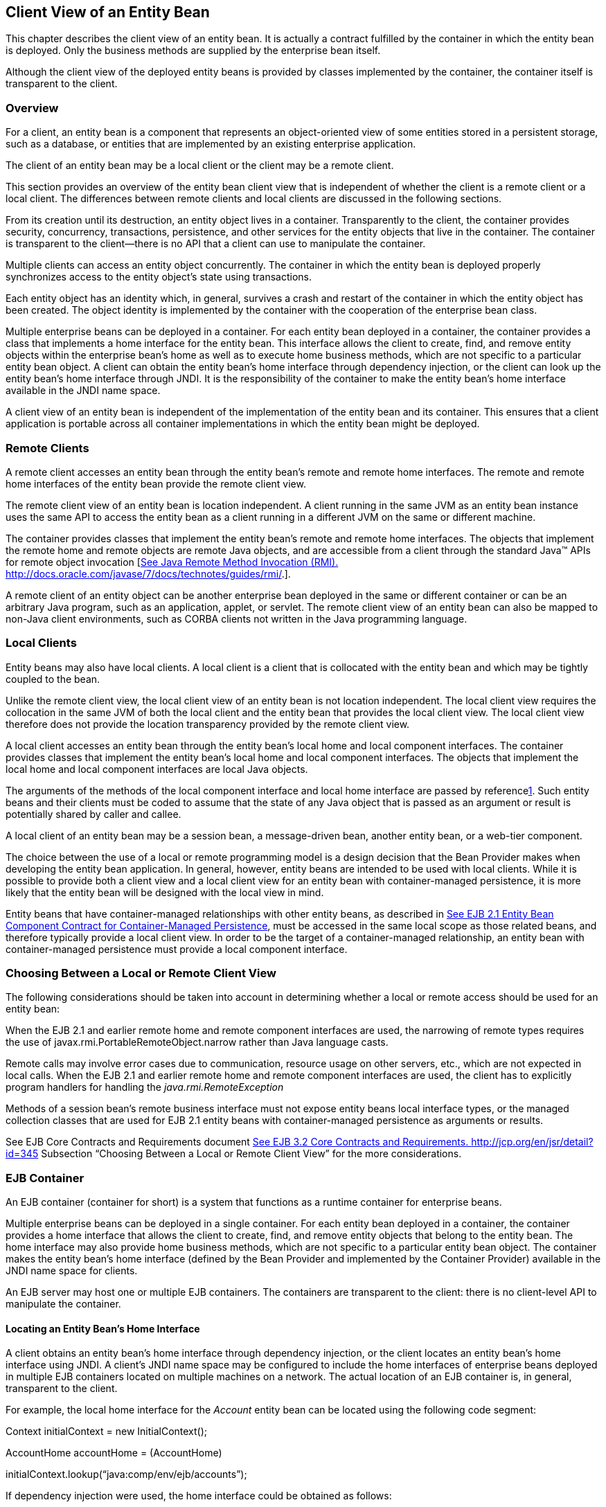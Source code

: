 [[a41]]
== Client View of an Entity Bean

This chapter describes the client view of an
entity bean. It is actually a contract fulfilled by the container in
which the entity bean is deployed. Only the business methods are
supplied by the enterprise bean itself.

Although the client view of the deployed
entity beans is provided by classes implemented by the container, the
container itself is transparent to the client.

=== Overview



For a client, an
entity bean is a component that represents an object-oriented view of
some entities stored in a persistent storage, such as a database, or
entities that are implemented by an existing enterprise application.

The client of an
entity bean may be a local client or the
client may be a remote client.

This section provides an overview of the
entity bean client view that is independent of whether the client is a
remote client or a local client. The differences between remote clients
and local clients are discussed in the following sections.

From its creation until its destruction, an
entity object lives in a container. Transparently to the client, the
container provides security, concurrency, transactions, persistence, and
other services for the entity objects that live in the container. The
container is transparent to the client—there is no API that a client can
use to manipulate the container.

Multiple clients can access an entity object
concurrently. The container in which the entity bean is deployed
properly synchronizes access to the entity object’s state using
transactions.

Each entity
object has an identity which, in general, survives a crash and restart
of the container in which the entity object has been created. The object
identity is implemented by the container with the cooperation of the
enterprise bean class.

Multiple enterprise beans can be deployed in
a container. For each entity bean deployed in a container, the container
provides a class that implements a home interface for the entity bean.
This interface allows the client to create, find, and remove entity
objects within the enterprise bean’s home as well as to execute home
business methods, which are not specific to a particular entity bean
object. A client can obtain the entity bean’s home interface through
dependency injection, or the client can look up the
entity bean’s home interface through JNDI.
It is the responsibility of the container to make the entity bean’s home
interface available in the JNDI name space.

A client view of an entity bean is
independent of the implementation of the entity bean and its container.
This ensures that a client application is portable across all container
implementations in which the entity bean might be deployed.


=== Remote Clients



A remote client
accesses an entity bean through the entity bean’s remote and remote home
interfaces. The remote and remote home interfaces of the entity bean
provide the remote client view.

The remote client view of an entity bean is
location independent. A client running in the same JVM as an entity bean
instance uses the same API to access the entity bean as a client running
in a different JVM on the same or different machine.

The container provides classes that implement
the entity bean’s remote and remote home interfaces. The objects that
implement the remote home and remote objects are remote Java objects,
and are accessible from a client through the standard Java™ APIs for
remote object invocation [link:Ejb.html#a3327[See Java Remote
Method Invocation (RMI).
http://docs.oracle.com/javase/7/docs/technotes/guides/rmi/.]].

A remote client of an entity object can be
another enterprise bean deployed in the same or different container or
can be an arbitrary Java program, such as an application, applet, or
servlet. The remote client view of an entity bean can also be mapped to
non-Java client environments, such as CORBA clients not written in the
Java programming language.

=== Local Clients



Entity beans may
also have local clients. A local client is a client that is collocated
with the entity bean and which may be tightly coupled to the bean.

Unlike the remote client view, the
local client view of an entity bean is not
location independent. The local client view requires the collocation in
the same JVM of both the local client and the entity bean that provides
the local client view. The local client view therefore does not provide
the location transparency provided by the remote client view.

A local client accesses an entity bean
through the entity bean’s local home and local component interfaces. The
container provides classes that implement the entity bean’s local home
and local component interfaces. The objects that implement the local
home and local component interfaces are local Java objects.

The arguments of the methods of the
local component interface and
local home interface are passed by
referencelink:#a3365[1]. Such entity beans and their clients
must be coded to assume that the state of any Java object that is passed
as an argument or result is potentially shared by caller and callee.

A local client of an entity bean may be a
session bean, a message-driven bean, another entity bean, or a web-tier
component.

The choice between the use of a local or
remote programming model is a design decision that the Bean Provider
makes when developing the entity bean application. In general, however,
entity beans are intended to be used with local clients. While it is
possible to provide both a client view and a local client view for an
entity bean with container-managed persistence, it is more likely that
the entity bean will be designed with the local view in mind.

Entity beans that have
container-managed relationships with other
entity beans, as described in link:Ejb.html#a384[See EJB 2.1
Entity Bean Component Contract for Container-Managed Persistence], must
be accessed in the same local scope as those related beans, and
therefore typically provide a local client view. In order to be the
target of a container-managed relationship, an entity bean with
container-managed persistence must provide a local component interface.

=== Choosing Between a Local or Remote Client View



The following considerations should be taken
into account in determining whether a local or
remote access should be used for an entity
bean:

When the EJB 2.1 and earlier remote home and
remote component interfaces are used, the narrowing of remote types
requires the use of javax.rmi.PortableRemoteObject.narrow rather than
Java language casts.

Remote calls may involve error cases due to
communication, resource usage on other servers, etc., which are not
expected in local calls. When the EJB 2.1 and earlier remote home and
remote component interfaces are used, the client has to explicitly
program handlers for handling the _java.rmi.RemoteException_

Methods of a session bean’s remote business
interface must not expose entity beans local interface types, or the
managed collection classes that are used for EJB 2.1 entity beans with
container-managed persistence as arguments or results.

See EJB Core Contracts and Requirements
document link:Ejb.html#a3339[See EJB 3.2 Core Contracts and
Requirements. http://jcp.org/en/jsr/detail?id=345] Subsection “Choosing
Between a Local or Remote Client View” for the more considerations.



=== EJB Container



An EJB container (container for short) is a
system that functions as a runtime container for enterprise beans.

Multiple
enterprise beans can be deployed in a single container. For each entity
bean deployed in a container, the container provides a home interface
that allows the client to create, find, and remove entity objects that
belong to the entity bean. The home interface may also provide home
business methods, which are not specific to a particular entity bean
object. The container makes the entity bean’s home interface (defined by
the Bean Provider and implemented by the Container Provider) available
in the JNDI name space for clients.

An EJB server may host one or multiple EJB
containers. The containers are transparent to the client: there is no
client-level API to manipulate the container.

==== Locating an Entity Bean’s Home Interface

A client obtains
an entity bean’s home interface through dependency injection, or the
client locates an entity bean’s home interface using
JNDI. A client’s JNDI name space may be
configured to include the home interfaces of enterprise beans deployed
in multiple EJB containers located on multiple machines on a network.
The actual location of an EJB container is, in general, transparent to
the client.

For example, the local home interface for the
_Account_ entity bean can be located using the following code segment:

Context initialContext = new
InitialContext();

AccountHome accountHome = (AccountHome)


initialContext.lookup(“java:comp/env/ejb/accounts”);

If dependency injection were used, the home
interface could be obtained as follows:

@EJB AccountHome accountHome;

==== What a Container Provides

The following diagram illustrates the view
that a container provides to the client of the entity beans deployed in
the container. Note that a client may be a local client of some entity
beans and a remote client of others.

===



Client View of Entity Beans Deployed in a Container

image:EBOpt-6.png[image]

=== Entity Bean’s Remote Home Interface



This section is specific to entity beans that
provide a remote client view. Local home
interfaces are described in link:Ejb.html#a179[See Entity
Bean’s Local Home Interface].

The container provides the implementation of
the remote home interface for each entity bean deployed in the container
that defines a remote home interface. An object that implements an
entity bean’s remote home interface is called an _EJBHome object._

The entity bean’s
remote home interface allows a client to do the following:

Create new entity objects within the home.

Find existing entity objects within the home.

Remove an entity object from the home.

Execute a home business method.

Get the _javax.ejb.EJBMetaData_ interface for
the entity bean. The _javax.ejb.EJBMetaData_ interface is intended to
allow application assembly tools to discover the metadata information
about the entity bean. The metadata information allows loose
client/server binding and scripting.

Obtain a handle for the home interface. The
home handle can be serialized and written to
stable storage. Later, possibly in a different JVM, the
handle can be deserialized from stable
storage and used to obtain a reference to the home interface.

An entity bean’s remote home interface must
extend the javax.ejb.EJBHome interface and follow the standard rules for
Java programming language remote interfaces.

==== Create Methods

An entity bean’s remote home interface can
define zero or more create<METHOD> methods,
one for each way to create an entity object. The arguments of the create
methods are typically used to initialize the state of the created entity
object. The name of each create method starts with the prefix “ _create_
”.

The return type
of a create _<METHOD>_ method on the remote home interface is the entity
bean’s remote interface.

The _throws_ clause of every create
_<METHOD>_ method on the remote home interface includes the
java.rmi.RemoteException and the javax.ejb.CreateException. It may
include additional application-level exceptions.

The following home interface illustrates
three possible create methods:

public interface AccountHome extends
javax.ejb.EJBHome \{

 public Account create(String firstName,
String lastName,

 double initialBalance)

 throws RemoteException, CreateException;

 public Account create(String accountNumber,

 double initialBalance)

 throws RemoteException, CreateException,

 LowInitialBalanceException;

 public Account createLargeAccount(String
firstname,

 String lastname, double initialBalance)

 throws RemoteException, CreateException;

 ...

}



The following example illustrates how a
client creates a new entity object:

AccountHome accountHome = ...;

Account account = accountHome.create(“John”,
“Smith”, 500.00);



==== Finder Methods

An entity bean’s
remote home interface defines one or more finder
methodslink:#a3366[2], one for each way to find an entity object
or collection of entity objects within the home. The name of each finder
method starts with the prefix “ _find_ ”, such as _findLargeAccounts_ .
The arguments of a finder method are used by the entity bean
implementation to locate the requested entity objects. The return type
of a finder method on the remote home interface must be the entity
bean’s remote interface, or a type representing a collection of objects
that implement the entity bean’s remote interface (see Subsections
link:Ejb.html#a1446[See Finder Methods] and
link:Ejb.html#a2729[See Finder Method Return Type]).

The _throws_ clause of every finder method on
the remote home interface includes the java.rmi.RemoteException and the
javax.ejb.FinderException exceptions.

The remote home
interface includes the findByPrimaryKey(primaryKey) method, which allows
a client to locate an entity object using a primary key. The name of the
method is always findByPrimaryKey; it has a single argument that is the
same type as the entity bean’s primary key type, and its return type is
the entity bean’s remote interface. There is a unique
findByPrimaryKey(primaryKey) method for an entity bean on its remote
home interface; this method must not be overloaded. The implementation
of the findByPrimaryKey(primaryKey) method must ensure that the entity
object exists.

The following example shows the
findByPrimaryKey method:

public interface AccountHome extends
javax.ejb.EJBHome \{

 ...

 public Account findByPrimaryKey(String
AccountNumber)

 throws RemoteException, FinderException;

}

The following example illustrates how a
client uses the findByPrimaryKey method:

AccountHome = ...;

Account account =
accountHome.findByPrimaryKey(“100-3450-3333”);

==== Remove Methods

The
javax.ejb.EJBHome interface defines several methods that allow the
client to remove an entity object.

public interface EJBHome extends Remote \{

 void remove(Handle handle) throws
RemoteException,

 RemoveException;

 void remove(Object primaryKey) throws
RemoteException,

 RemoveException;

}

After an entity object has been removed,
subsequent attempts to access the entity object by a remote client
result in the java.rmi.NoSuchObjectException.

==== Home Methods

An entity bean’s
remote home interface may define one or more
home methods. Home methods are methods that
the Bean Provider supplies for business logic that is not specific to an
entity bean instance.

Home methods on the remote home interface can
have arbitrary method names, but they must not start with “ _create_ ”,
“ _find_ ”, or “ _remove_ ”.The arguments of a home method are used by
the entity bean implementation in computations that do not depend on a
specific entity bean instance. The method arguments and return value
types of a home method on the remote home interface must be legal types
for RMI-IIOP.

The _throws_ clause of every home method on
the remote home interface includes the java.rmi.RemoteException. It may
also include additional application-level exceptions.

The following example shows two home methods:

public interface EmployeeHome extends
javax.ejb.EJBHome \{

 ...

 // this method returns a living index
depending on

 // the state and the base salary of an
employee:

 // the method is not specific to an instance

 public float livingIndex(String state, float
Salary)

 throws RemoteException;



 // this method adds a bonus to all of the
employees

 // based on a company profit-sharing index

 public void addBonus(float
company_share_index)

 throws RemoteException,
ShareIndexOutOfRangeException;



 ...

}

[[a179]]
=== Entity Bean’s Local Home Interface



The container provides the implementation of
the local home interface for each entity bean deployed in the container
that defines a local home interface. An object that implements an entity
bean’s local home interface is called an _EJBLocalHome object._

The entity bean’s
local home interface allows a local client to do the following:

Create new entity objects within the home.

Find existing entity objects within the home.

Remove an entity object from the home.

Execute a home business method.

An entity bean’s local home interface must
extend the javax.ejb.EJBLocalHome interface.

==== Create Methods

An entity bean’s local home interface can
define zero or more create<METHOD> methods, one for each way to create
an entity object. The arguments of the create methods are typically used
to initialize the state of the created entity object. The name of each
create method starts with the prefix “ _create_ ”.

The return type
of a create _<METHOD>_ method on the local home interface is the entity
bean’s local interface.

The _throws_ clause of every create
_<METHOD>_ method on the local home interface includes the
javax.ejb.CreateException. It may include additional application-level
exceptions. It must not include the java.rmi.RemoteException.

The following local home interface
illustrates three possible create methods:

public interface AccountHome extends
javax.ejb.EJBLocalHome \{

 public Account create(String firstName,
String lastName,

 double initialBalance)

 throws CreateException;

 public Account create(String accountNumber,

 double initialBalance)

 throws CreateException,
LowInitialBalanceException;

 public Account createLargeAccount(String
firstname,

 String lastname, double initialBalance)

 throws CreateException;

 ...

}

The following example illustrates how a
client creates a new entity object:

AccountHome accountHome = ...;

Account account = accountHome.create(“John”,
“Smith”, 500.00);

==== Finder Methods

An entity bean’s
local home interface defines one or more finder
methodslink:#a3367[3], one for each way to find an entity object
or collection of entity objects within the home. The name of each finder
method starts with the prefix “ _find_ ”, such as _findLargeAccounts_ .
The arguments of a finder method are used by the entity bean
implementation to locate the requested entity objects. The return type
of a finder method on the local home interface must be the entity bean’s
local interface, or a type representing a collection of objects that
implement the entity bean’s local interface (see Subsections
link:Ejb.html#a1446[See Finder Methods] and
link:Ejb.html#a2729[See Finder Method Return Type]).

The _throws_ clause of every finder method on
the local home interface includes the javax.ejb.FinderException. The
_throws_ clause must not include the java.rmi.RemoteException.

The local home
interface includes the findByPrimaryKey(primaryKey) method, which allows
a client to locate an entity object using a primary key. The name of the
method is always findByPrimaryKey; it has a single argument that is the
same type as the entity bean’s primary key type, and its return type is
the entity bean’s local interface. There is a unique
findByPrimaryKey(primaryKey) method for an entity bean on its local home
interface; this method must not be overloaded. The implementation of the
findByPrimaryKey method must ensure that the entity object exists.

The following example shows the
findByPrimaryKey method:

public interface AccountHome extends
javax.ejb.EJBLocalHome \{

 ...

 public Account findByPrimaryKey(String
AccountNumber)

 throws FinderException;

}

The following example illustrates how a
client uses the findByPrimaryKey method:

AccountHome = ...;

Account account =
accountHome.findByPrimaryKey(“100-3450-3333”);

==== Remove Methods

The
javax.ejb.EJBLocalHome interface defines the _remove_ method to allow
the client to remove an entity object.

public interface EJBLocalHome \{

 void remove(Object primaryKey) throws
RemoveException,

 EJBException;

}

After an entity object has been removed,
subsequent attempts to access the local entity object by the local
client result in the javax.ejb.NoSuchObjectLocalException.

==== Home Methods

An entity bean’s
local home interface may define one or more
home methods. Home methods are methods that
the Bean Provider supplies for business logic that is not specific to an
entity bean instance.

Home methods can have arbitrary method names,
but they must not start with “ _create_ ”, “ _find_ ”, or “ _remove_
”.The arguments of a home method are used by the entity bean
implementation in computations that do not depend on a specific entity
bean instance.

The _throws_ clause of a home method on the
local home interface may include additional application-level
exceptions. It must not include the java.rmi.RemoteException.

The following example shows two home methods:

public interface EmployeeHome extends
javax.ejb.EJBLocalHome \{

 ...

 // this method returns a living index
depending on

 // the state and the base salary of an
employee:

 // the method is not specific to an instance

 public float livingIndex(String state, float
Salary);



 // this method adds a bonus to all of the
employees

 // based on a company profit sharing index

 public void addBonus(float
company_share_index)

 throws ShareIndexOutOfRangeException;



 ...

}

=== Entity Object’s Life Cycle



This section describes the life cycle of an
entity object from the perspective of a client.

The following
diagram illustrates a client’s point of view of an entity object life
cycle. (The term “referenced” in the diagram means that the client
program has a reference to the entity object’s remote or local
interface.)

===



Client View of Entity Object Life Cycle

image:EBOpt-7.png[image]

An entity object does not exist until it is
created. Until it is created, it has no identity. After it is created,
it has identity. A client creates an entity object using the entity
bean’s home interface, whose class is implemented by the container. When
a client creates an entity object, the client obtains a reference to the
newly created entity object.

In an environment with
legacy data, entity objects may “exist”
before the container and entity bean are deployed. In addition, an
entity object may be “created” in the environment via a mechanism other
than by invoking a create<METHOD> method of the home interface (e.g. by
inserting a database record), but still may be accessible via the finder
methods. Also, an entity object may be deleted directly using other
means than the remove operation (e.g. by deletion of a database record).
The “direct insert” and “direct delete” transitions in the diagram
represent such direct database manipulation.

All entity objects are considered
persistent objects. The lifetime of an
entity object is not limited by the lifetime of the Java Virtual Machine
process in which the entity bean instance executes. While a crash of the
Java Virtual Machine may result in a rollback of current transactions,
it does not destroy previously created entity objects nor invalidate the
references to the home and component interfaces held by clients.

Multiple clients
can access the same entity object concurrently. Transactions are used to
isolate the clients’ work from each other.

==== References to Entity Object Remote Interfaces

A client can get a reference to an existing
entity object’s remote interface in any of
the following ways:

Receive the reference as a parameter in a
method call (input parameter or result).

Find the entity object using a finder method
defined in the entity bean’s remote home interface.

Obtain the reference from the entity object’s
handle. (See Section link:Ejb.html#a349[See Entity Bean’s
Handle]).

A client that has a reference to an entity
object’s remote interface can do any of the following:

Invoke business methods on the entity object
through the remote interface.

Obtain a reference to the enterprise bean’s
remote home interface.

Pass the reference as a parameter or return
value of a method call.

Obtain the entity object’s primary key.

Obtain the entity object’s handle.

Remove the entity object.

All references to an entity object that does
not exist are invalid. All attempted invocations on an entity object
that does not exist result in an java.rmi.NoSuchObjectException being
thrown.

==== References to Entity Object Local Interfaces

A local client can get a reference to an
existing entity object’s local interface in
any of the following ways:

Receive the reference as a result of a method
call.

Find the entity object using a finder method
defined in the entity bean’s local home interface.

A local client that has a reference to an
entity object’s local interface can do any of the following:

Invoke business methods on the entity object
through the local interface.

Obtain a reference to the enterprise bean’s
local home interface.

Pass the reference as a parameter or return
value of a local method call.

Obtain the entity object’s primary key.

Remove the entity object.

All local references to an entity object that
does not exist are invalid. All attempted invocations on an entity
object that does not exist result in a
javax.ejb.NoSuchObjectLocalException being thrown.

A local interface type must not be passed as
an argument or result of a remote interface method.

==== References to Entity Object and Stateful Session Bean Instance Passivation and Conversational State

If an entity bean is
referenced from a stateful session bean, the
Bean Provider is required to ensure that the _PrePassivate_ method
leaves the instance fields ready to be serialized by the container. In
addition to the rules described in EJB Core Contracts and Requirements
document link:Ejb.html#a3339[See EJB 3.2 Core Contracts and
Requirements. http://jcp.org/en/jsr/detail?id=345] Subsection “Instance
Passivation and Conversational State”, for the entity bean references,
the objects that are assigned to the instance’s non- _transient_ fields
after the session bean _PrePassivate_ method completes can also be one
of the following:

A reference to an entity bean’s local
component interface, even if it is not serializable.

A reference to an entity bean’s local home
interface, even if it is not serializable.



=== Primary Key and Object Identity



Every entity
object has a unique identity within its home. If two entity objects have
the same home and the same primary key, they are considered identical.

The Enterprise
JavaBeans architecture allows a primary key class to be any class that
is a legal Value Type in RMI-IIOP, subject to the restrictions defined
in Subsections link:Ejb.html#a1725[See Entity Bean’s Primary Key
Class] and link:Ejb.html#a3011[See Entity Bean’s Primary Key
Class]. The primary key class may be specific to an entity bean class
(i.e., each entity bean class may define a different class for its
primary key, but it is possible that multiple entity beans use the same
primary key class).

A client that
holds a reference to an entity object’s component interface can
determine the entity object’s identity within its home by invoking the
getPrimaryKey method on the reference.

The object
identity associated with a reference does not change over the lifetime
of the reference. (That is, getPrimaryKey always returns the same value
when called on the same entity object reference). If an entity object
has both a remote home interface and a local home interface, the result
of invoking the getPrimaryKey method on a reference to the entity
object’s remote interface and on a reference to the entity object’s
local interface is the same.

A client can test whether two entity object
references refer to the same entity object by using the _isIdentical_
 method. Alternatively, if a client obtains
two entity object references from the same home, it can determine if
they refer to the same entity by comparing their primary keys using the
equals method.

The following code illustrates using the
isIdentical method to test if two object references refer to the same
entity object:

Account acc1 = ...;

Account acc2 = ...;



if (acc1.isIdentical(acc2)) \{

 // acc1 and acc2 are the same entity object

} else \{

 // acc2 and acc2 are different entity
objects

}

A client that knows the primary key of an
entity object can obtain a reference to the entity object by invoking
the findByPrimaryKey(key) method on the entity bean’s home interface.

Note that the Enterprise JavaBeans
architecture does not specify “object equality” (i.e. use of the ==
operator) for entity object references. The result of comparing two
object references using the Java programming language
Object.equals(Object obj) method is unspecified. Performing the
Object.hashCode() method on two object references that represent the
entity object is not guaranteed to yield the same result. Therefore, a
client should always use the isIdentical method to determine if two
entity object references refer to the same entity object.

Note that the use of _isIdentical_ for the
comparison of object references applies to the implementation of the
methods of the _java.util.Collection_ API as well.

=== Entity Bean’s Remote Interface



A client can
access an entity object through the entity bean’s remote interface. An
entity bean’s remote interface must extend the javax.ejb.EJBObject
interface. A remote interface defines the business methods that are
callable by remote clients.

The following example illustrates the
definition of an entity bean’s remote interface:

public interface Account extends
javax.ejb.EJBObject \{

 void debit(double amount)

 throws java.rmi.RemoteException,

 InsufficientBalanceException;

 void credit(double amount)

 throws java.rmi.RemoteException;

 double getBalance()

 throws java.rmi.RemoteException;

}

The javax.ejb.EJBObject interface defines the
methods that allow the client to perform the following operations on an
entity object’s reference:

Obtain the remote home interface for the
entity object.

Remove the entity object.

Obtain the entity object’s handle.

Obtain the entity object’s primary key.

The container provides the implementation of
the methods defined in the javax.ejb.EJBObject interface. Only the
business methods are delegated to the instances of the enterprise bean
class.

Note that the entity object does not expose
the methods of the javax.ejb.EnterpriseBean interface to the client.
These methods are not intended for the client—they are used by the
container to manage the enterprise bean instances.

=== Entity Bean’s Local Interface



A local client
can access an entity object through the entity bean’s local interface.
An entity bean’s local interface must extend the
javax.ejb.EJBLocalObject interface. A local interface defines the
business methods that are callable by local clients.

The following example illustrates the
definition of an entity bean’s local interface:

public interface Account extends
javax.ejb.EJBLocalObject \{

 void debit(double amount)

 throws InsufficientBalanceException;

 void credit(double amount);

 double getBalance();

}

 _Note that the methods of the entity bean’s
local interface must not throw the java.rmi.RemoteException._

The
javax.ejb.EJBLocalObject interface defines
the methods that allow the local client to
perform the following operations on an
entity object’s local reference:

Obtain the local home interface for the
entity object.

Remove the entity object.

Obtain the entity object’s primary key.

The container provides the implementation of
the methods defined in the javax.ejb.EJBLocalObject interface. Only the
business methods are delegated to the instances of the enterprise bean
class.

Note that the entity object does not expose
the methods of the javax.ejb.EntityBean or the optional
_javax.ejb.TimedObject_ interface to the local client. These methods are
not intended for the local client—they are used by the container to
manage the enterprise bean instances.

[[a349]]
=== Entity Bean’s Handle



An entity
object’s handle is an object that identifies the entity object on a
network. A client that has a reference to an entity object’s remote
interface can obtain the entity object’s handle by invoking the
getHandle method on the remote interface. The _getHandle_ method is only
available on the remote interface.

Since a handle
class extends java.io.Serializable, a client may serialize the handle.
The client may use the serialized handle later, possibly in a different
process or even system, to re-obtain a reference to the entity object
identified by the handle.

The client code must use the
javax.rmi.PortableRemoteObject.narrow method to convert the result of
the getEJBObject method invoked on a handle to the entity bean’s remote
interface type.

The lifetime and scope of a handle is
specific to the handle implementation. At the minimum, a program running
in one JVM must be able to obtain and serialize the handle, and another
program running in a different JVM must be able to deserialize it and
re-create an object reference. An entity handle is typically implemented
to be usable over a long period of time—it must be usable at least
across a server restart.

Containers that store long-lived entities
will typically provide handle implementations that allow clients to
store a handle for a long time (possibly many years). Such a handle will
be usable even if parts of the technology used by the container (e.g.
ORB, DBMS, server) have been upgraded or replaced while the client has
stored the handle. Support for this “quality of service” is not required
by the EJB specification.

An EJB container is not required to accept a
handle that was generated by another vendor’s EJB container.

The use of a handle is illustrated by the
following example:

// A client obtains a handle of an account
entity object and

// stores the handle in stable storage.

//

ObjectOutputStream stream = ...;

Account account = ...;

Handle handle = account.getHandle();

stream.writeObject(handle);



// A client can read the handle from stable
storage, and use the

// handle to resurrect an object reference to
the

// account entity object.

//

ObjectInputStream stream = ...;

Handle handle = (Handle)
stream.readObject(handle);

Account account =
(Account)javax.rmi.PortableRemoteObject.narrow(

 handle.getEJBObject(), Account.class);

account.debit(100.00);

A handle is not a capability, in the security
sense, that would automatically grant its holder the right to invoke
methods on the object. When a reference to an object is obtained from a
handle, and then a method on the object is invoked, the container
performs the usual access checks based on the caller’s principal.

=== Entity Home Handles



The EJB
specification allows a client to obtain a handle for the remote home
interface. The client can use the home handle to store a reference to an
entity bean’s remote home interface in stable storage, and re-create the
reference later. This handle functionality may be useful to a client
that needs to use the remote home interface in the future, but does not
know the JNDI name of the remote home interface.

A handle to a remote home interface must
implement the javax.ejb.HomeHandle interface.

The client code must use the
javax.rmi.PortableRemoteObject.narrow method to convert the result of
the getEJBHome method invoked on a handle to the home interface type.

The lifetime and scope of a handle is
specific to the handle implementation. At a minimum, a program running
in one JVM must be able to serialize the handle, and another program
running in a different JVM must be able to deserialize it and re-create
an object reference. An entity handle is typically implemented to be
usable over a long period of time—it must be usable at least across a
server restart.

=== Type Narrowing of Object References



A client program
that is intended to be interoperable with all compliant EJB container
implementations must use the javax.rmi.PortableRemoteObject.narrow
method to perform type-narrowing of the client-side representations of
the remote home and remote interfaces.

Note: Programs that use the
cast operator to narrow the remote and
remote home interfaces are likely to fail if the container
implementation uses RMI-IIOP as the underlying communication transport.
